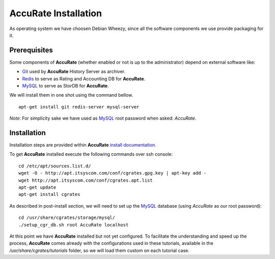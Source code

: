 **AccuRate** Installation
========================

As operating system we have choosen Debian Wheezy, since all the software components we use provide packaging for it.

Prerequisites
-------------

Some components of **AccuRate** (whether enabled or not is up to the administrator) depend on external software like:

- Git_ used by **AccuRate** History Server as archiver.
- Redis_ to serve as Rating and Accounting DB for **AccuRate**.
- MySQL_ to serve as StorDB for **AccuRate**.

We will install them in one shot using the command bellow.

::

 apt-get install git redis-server mysql-server

*Note*: For simplicity sake we have used as MySQL_ root password when asked: *AccuRate*.


Installation
------------

Installation steps are provided within **AccuRate** `install documentation <https://cgrates.readthedocs.org/en/latest/installation.html>`_.

To get **AccuRate** installed execute the following commands over ssh console:

::

 cd /etc/apt/sources.list.d/
 wget -O - http://apt.itsyscom.com/conf/cgrates.gpg.key | apt-key add -
 wget http://apt.itsyscom.com/conf/cgrates.apt.list
 apt-get update
 apt-get install cgrates

As described in post-install section, we will need to set up the MySQL_ database (using *AccuRate* as our root password):

::

 cd /usr/share/cgrates/storage/mysql/
 ./setup_cgr_db.sh root AccuRate localhost


At this point we have **AccuRate** installed but not yet configured. To facilitate the understanding and speed up the process, **AccuRate** comes already with the configurations used in these tutorials, available in the */usr/share/cgrates/tutorials* folder, so we will load them custom on each tutorial case.

.. _Redis: http://redis.io/
.. _MySQL: http://www.mysql.org/
.. _Git: http://git-scm.com/
